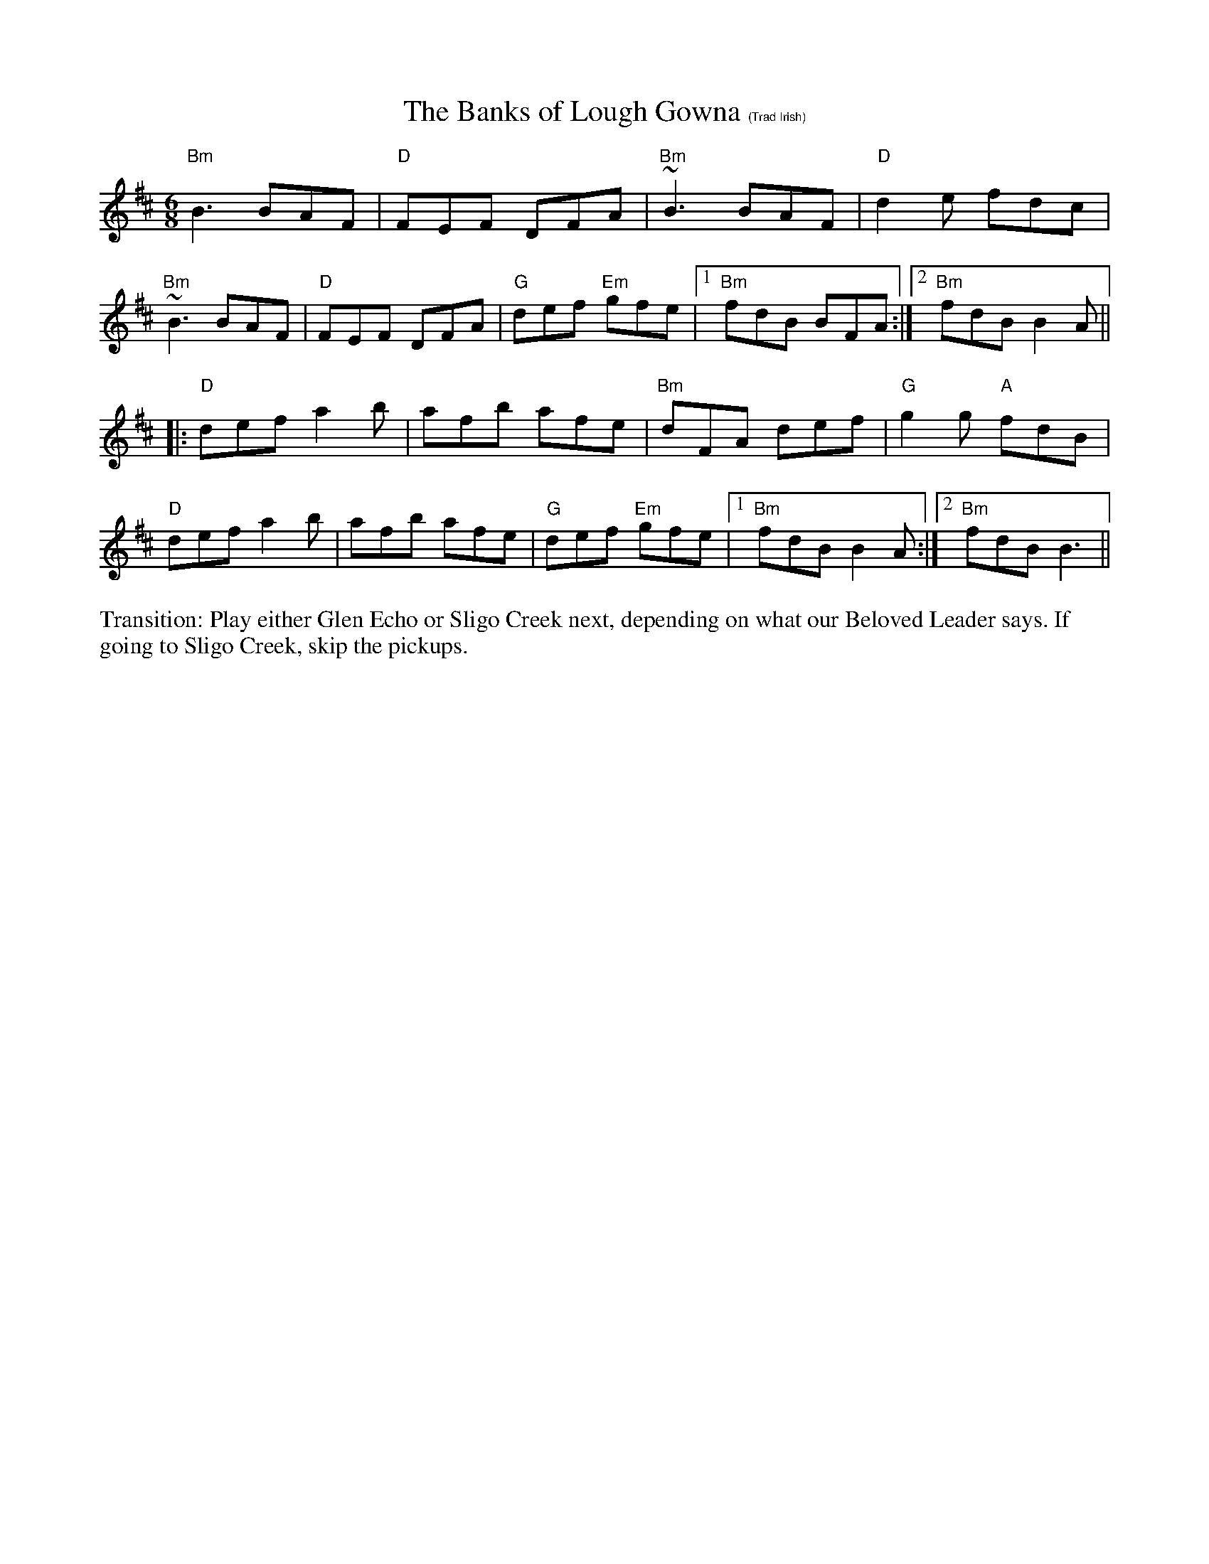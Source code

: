 X:2
T: The Banks of Lough Gowna $1(Trad Irish)
R: jig
M: 6/8
L: 1/8
K: D
"Bm"B3 BAF|"D"FEF DFA|"Bm"~B3 BAF|"D"d2 e fdc|
"Bm"~B3 BAF|"D"FEF DFA|"G"def "Em"gfe|1"Bm"fdB BFA:|\
	[2 "Bm"fdB B2A||
[|:"D"def a2b|afb afe|"Bm"dFA def|"G"g2 g "A"fdB|
"D"def a2b |afb afe|"G"def "Em"gfe|1"Bm"fdB B2A:|\
	[2 "Bm"fdB B3||
%%begintext ragged
Transition: Play either Glen Echo or Sligo Creek next, depending on what our Beloved Leader says.  If going to Sligo Creek, skip the pickups.
%%endtext
%%scale .5
